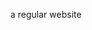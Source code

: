 #+HTML_HEAD: <link rel="stylesheet" type="text/css" href="mnml.css">

#+OPTIONS: TITLE:dfa.io

a regular website
